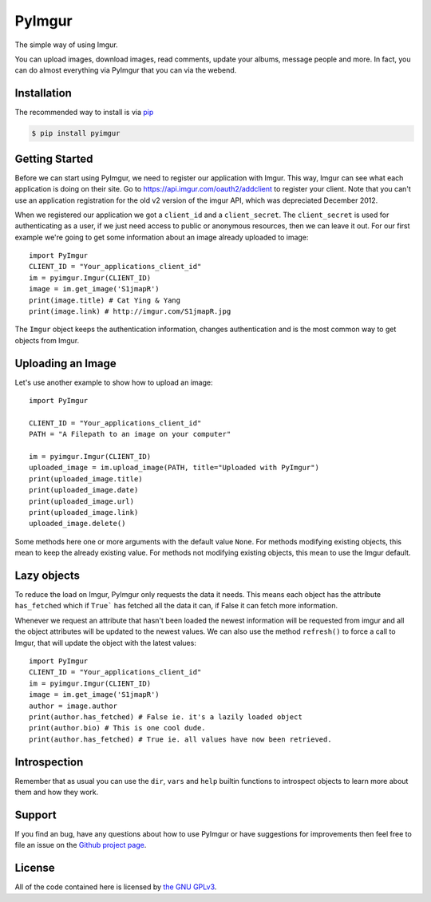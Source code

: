 .. begin_intro

PyImgur
=======

The simple way of using Imgur.

You can upload images, download images, read comments, update your albums,
message people and more. In fact, you can do almost everything via PyImgur that
you can via the webend.

.. end_intro

.. begin_installation

Installation
------------

The recommended way to install is via `pip <http://pypi.python.org/pypi/pip>`_

.. code-block:: bash

   $ pip install pyimgur

.. end_installation

.. begin_getting_started

Getting Started
---------------

Before we can start using PyImgur, we need to register our application with
Imgur. This way, Imgur can see what each application is doing on their site.
Go to https://api.imgur.com/oauth2/addclient to register your client. Note that
you can't use an application registration for the old v2 version of the imgur
API, which was depreciated December 2012.

When we registered our application we got a ``client_id`` and a
``client_secret``. The ``client_secret`` is used for authenticating as a user,
if we just need access to public or anonymous resources, then we can leave it
out. For our first example we're going to get some information about an image
already uploaded to image::

    import PyImgur
    CLIENT_ID = "Your_applications_client_id"
    im = pyimgur.Imgur(CLIENT_ID)
    image = im.get_image('S1jmapR')
    print(image.title) # Cat Ying & Yang
    print(image.link) # http://imgur.com/S1jmapR.jpg

The ``Imgur`` object keeps the authentication information, changes
authentication and is the most common way to get objects from Imgur.

Uploading an Image
------------------

Let's use another example to show how to upload an image::

    import PyImgur

    CLIENT_ID = "Your_applications_client_id"
    PATH = "A Filepath to an image on your computer"

    im = pyimgur.Imgur(CLIENT_ID)
    uploaded_image = im.upload_image(PATH, title="Uploaded with PyImgur")
    print(uploaded_image.title)
    print(uploaded_image.date)
    print(uploaded_image.url)
    print(uploaded_image.link)
    uploaded_image.delete()


Some methods here one or more arguments with the default value ``None``. For
methods modifying existing objects, this mean to keep the already existing
value. For methods not modifying existing objects, this mean to use the Imgur
default.

Lazy objects
------------

To reduce the load on Imgur, PyImgur only requests the data it needs. This
means each object has the attribute ``has_fetched`` which if ``True``` has
fetched all the data it can, if False it can fetch more
information.

Whenever we request an attribute that hasn't been loaded the newest information
will be requested from imgur and all the object attributes will be updated to
the newest values. We can also use the method ``refresh()`` to force a call to
Imgur, that will update the object with the latest values::

    import PyImgur
    CLIENT_ID = "Your_applications_client_id"
    im = pyimgur.Imgur(CLIENT_ID)
    image = im.get_image('S1jmapR')
    author = image.author
    print(author.has_fetched) # False ie. it's a lazily loaded object
    print(author.bio) # This is one cool dude.
    print(author.has_fetched) # True ie. all values have now been retrieved.

Introspection
-------------

Remember that as usual you can use the ``dir``, ``vars`` and ``help`` builtin
functions to introspect objects to learn more about them and how they work.

Support
-------

If you find an bug, have any questions about how to use PyImgur or have
suggestions for improvements then feel free to file an issue on the `Github
project page <https://github.com/Damgaard/PyImgur>`_.

License
-------

All of the code contained here is licensed by
`the GNU GPLv3 <http://www.gnu.org/licenses/gpl-3.0.html>`_.

.. end_getting_started
